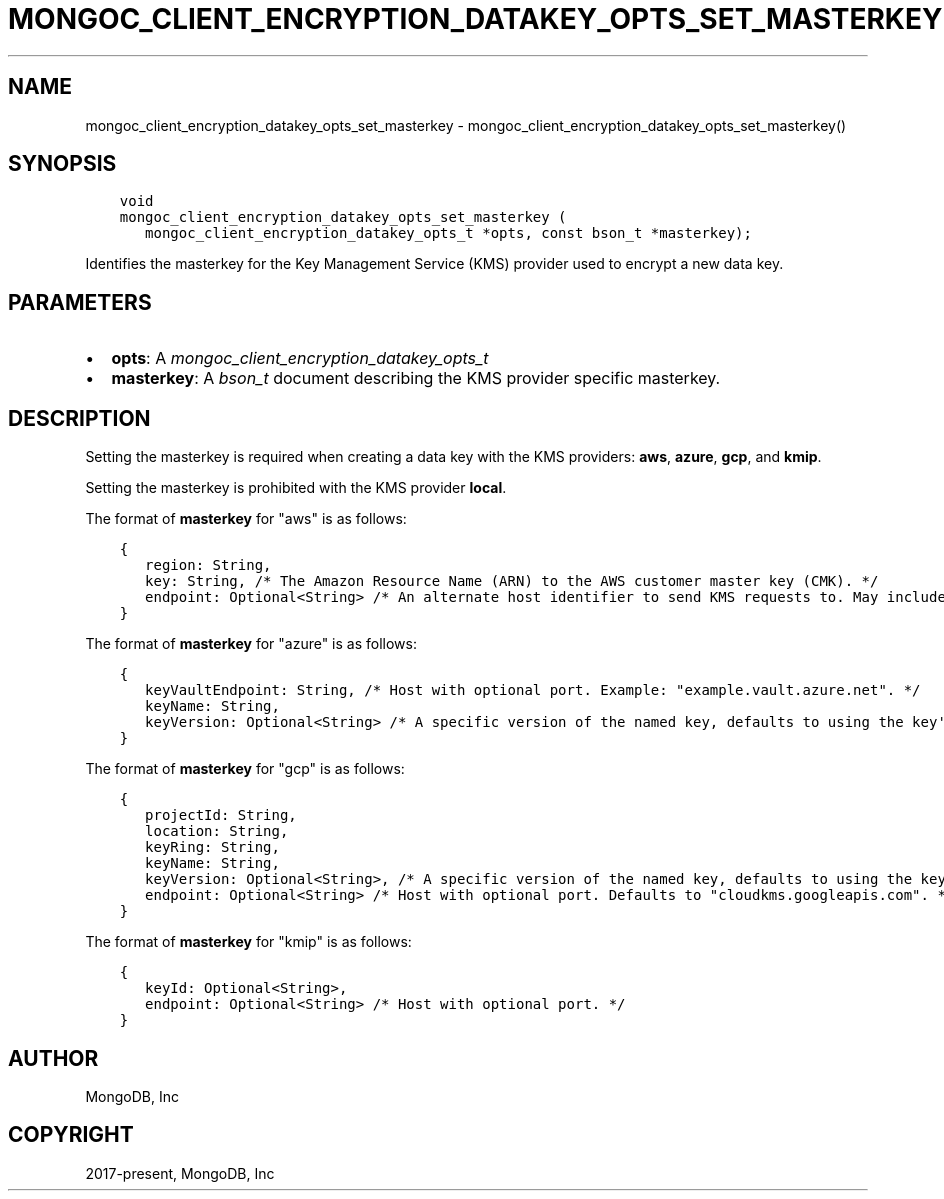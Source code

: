 .\" Man page generated from reStructuredText.
.
.
.nr rst2man-indent-level 0
.
.de1 rstReportMargin
\\$1 \\n[an-margin]
level \\n[rst2man-indent-level]
level margin: \\n[rst2man-indent\\n[rst2man-indent-level]]
-
\\n[rst2man-indent0]
\\n[rst2man-indent1]
\\n[rst2man-indent2]
..
.de1 INDENT
.\" .rstReportMargin pre:
. RS \\$1
. nr rst2man-indent\\n[rst2man-indent-level] \\n[an-margin]
. nr rst2man-indent-level +1
.\" .rstReportMargin post:
..
.de UNINDENT
. RE
.\" indent \\n[an-margin]
.\" old: \\n[rst2man-indent\\n[rst2man-indent-level]]
.nr rst2man-indent-level -1
.\" new: \\n[rst2man-indent\\n[rst2man-indent-level]]
.in \\n[rst2man-indent\\n[rst2man-indent-level]]u
..
.TH "MONGOC_CLIENT_ENCRYPTION_DATAKEY_OPTS_SET_MASTERKEY" "3" "Apr 04, 2023" "1.23.3" "libmongoc"
.SH NAME
mongoc_client_encryption_datakey_opts_set_masterkey \- mongoc_client_encryption_datakey_opts_set_masterkey()
.SH SYNOPSIS
.INDENT 0.0
.INDENT 3.5
.sp
.nf
.ft C
void
mongoc_client_encryption_datakey_opts_set_masterkey (
   mongoc_client_encryption_datakey_opts_t *opts, const bson_t *masterkey);
.ft P
.fi
.UNINDENT
.UNINDENT
.sp
Identifies the masterkey for the Key Management Service (KMS) provider used to encrypt a new data key.
.SH PARAMETERS
.INDENT 0.0
.IP \(bu 2
\fBopts\fP: A \fI\%mongoc_client_encryption_datakey_opts_t\fP
.IP \(bu 2
\fBmasterkey\fP: A \fI\%bson_t\fP document describing the KMS provider specific masterkey.
.UNINDENT
.SH DESCRIPTION
.sp
Setting the masterkey is required when creating a data key with the KMS providers: \fBaws\fP, \fBazure\fP, \fBgcp\fP, and \fBkmip\fP\&.
.sp
Setting the masterkey is prohibited with the KMS provider \fBlocal\fP\&.
.sp
The format of \fBmasterkey\fP for "aws" is as follows:
.INDENT 0.0
.INDENT 3.5
.sp
.nf
.ft C
{
   region: String,
   key: String, /* The Amazon Resource Name (ARN) to the AWS customer master key (CMK). */
   endpoint: Optional<String> /* An alternate host identifier to send KMS requests to. May include port number. Defaults to "kms.<region>.amazonaws.com" */
}
.ft P
.fi
.UNINDENT
.UNINDENT
.sp
The format of \fBmasterkey\fP for "azure" is as follows:
.INDENT 0.0
.INDENT 3.5
.sp
.nf
.ft C
{
   keyVaultEndpoint: String, /* Host with optional port. Example: "example.vault.azure.net". */
   keyName: String,
   keyVersion: Optional<String> /* A specific version of the named key, defaults to using the key\(aqs primary version. */
}
.ft P
.fi
.UNINDENT
.UNINDENT
.sp
The format of \fBmasterkey\fP for "gcp" is as follows:
.INDENT 0.0
.INDENT 3.5
.sp
.nf
.ft C
{
   projectId: String,
   location: String,
   keyRing: String,
   keyName: String,
   keyVersion: Optional<String>, /* A specific version of the named key, defaults to using the key\(aqs primary version. */
   endpoint: Optional<String> /* Host with optional port. Defaults to "cloudkms.googleapis.com". */
}
.ft P
.fi
.UNINDENT
.UNINDENT
.sp
The format of \fBmasterkey\fP for "kmip" is as follows:
.INDENT 0.0
.INDENT 3.5
.sp
.nf
.ft C
{
   keyId: Optional<String>,
   endpoint: Optional<String> /* Host with optional port. */
}
.ft P
.fi
.UNINDENT
.UNINDENT
.SH AUTHOR
MongoDB, Inc
.SH COPYRIGHT
2017-present, MongoDB, Inc
.\" Generated by docutils manpage writer.
.
